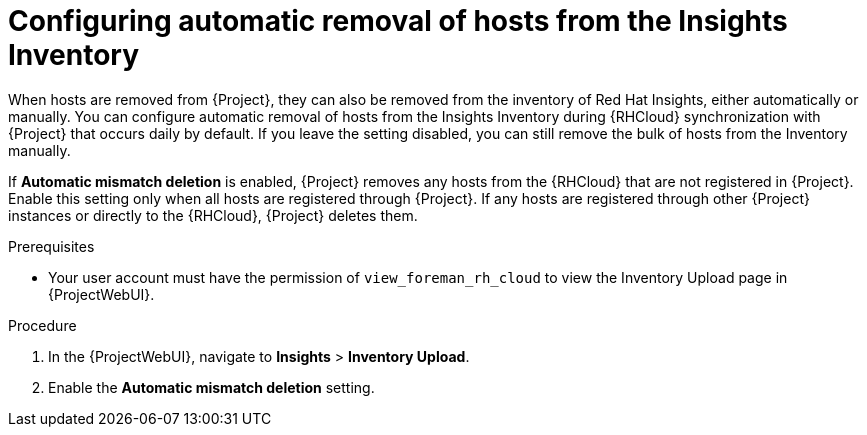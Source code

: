:_mod-docs-content-type: PROCEDURE

[id="configuring_automatic_removal_of_hosts_from_the_insights_inventory_{context}"]
= Configuring automatic removal of hosts from the Insights Inventory

When hosts are removed from {Project}, they can also be removed from the inventory of Red{nbsp}Hat Insights, either automatically or manually.
You can configure automatic removal of hosts from the Insights Inventory during {RHCloud} synchronization with {Project} that occurs daily by default.
If you leave the setting disabled, you can still remove the bulk of hosts from the Inventory manually.

If *Automatic mismatch deletion* is enabled, {Project} removes any hosts from the {RHCloud} that are not registered in {Project}. 
Enable this setting only when all hosts are registered through {Project}. 
If any hosts are registered through other {Project} instances or directly to the {RHCloud}, {Project} deletes them.

.Prerequisites
* Your user account must have the permission of `view_foreman_rh_cloud` to view the Inventory Upload page in {ProjectWebUI}.

.Procedure
ifndef::satellite[]
. In the {ProjectWebUI}, navigate to *Insights* > *Inventory Upload*.
endif::[]

ifdef::satellite[]
. In the {ProjectWebUI}, navigate to *Red{nbsp}Hat Lightspeed* > *Inventory Upload*.
endif::[]
. Enable the *Automatic mismatch deletion* setting.